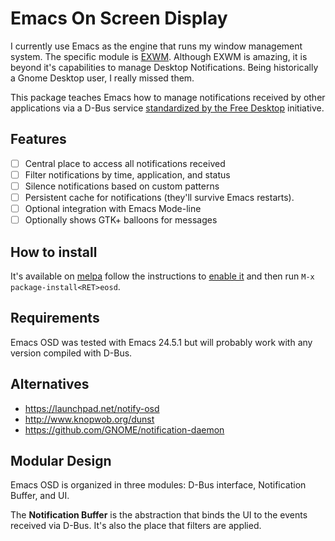 * Emacs On Screen Display

I currently use Emacs as the engine that runs my window management
system. The specific module is [[https://github.com/ch11ng/exwm/][EXWM]]. Although EXWM is amazing, it is
beyond it's capabilities to manage Desktop Notifications. Being
historically a Gnome Desktop user, I really missed them.

This package teaches Emacs how to manage notifications received by
other applications via a D-Bus service [[http://www.galago-project.org/specs/notification/0.9/index.html][standardized by the Free
Desktop]] initiative.

** Features

   * [-] Central place to access all notifications received
   * [ ] Filter notifications by time, application, and status
   * [ ] Silence notifications based on custom patterns
   * [ ] Persistent cache for notifications (they'll survive Emacs
     restarts).
   * [ ] Optional integration with Emacs Mode-line
   * [ ] Optionally shows GTK+ balloons for messages

** How to install

   It's available on [[https://melpa.org/][melpa]] follow the instructions to [[https://melpa.org/#/getting-started][enable it]] and
   then run =M-x package-install<RET>eosd=.

** Requirements

   Emacs OSD was tested with Emacs 24.5.1 but will probably work with
   any version compiled with D-Bus.

** Alternatives

   * https://launchpad.net/notify-osd
   * http://www.knopwob.org/dunst
   * https://github.com/GNOME/notification-daemon

** Modular Design

   Emacs OSD is organized in three modules: D-Bus interface,
   Notification Buffer, and UI.

   The *Notification Buffer* is the abstraction that binds the UI to
   the events received via D-Bus. It's also the place that filters are
   applied.
